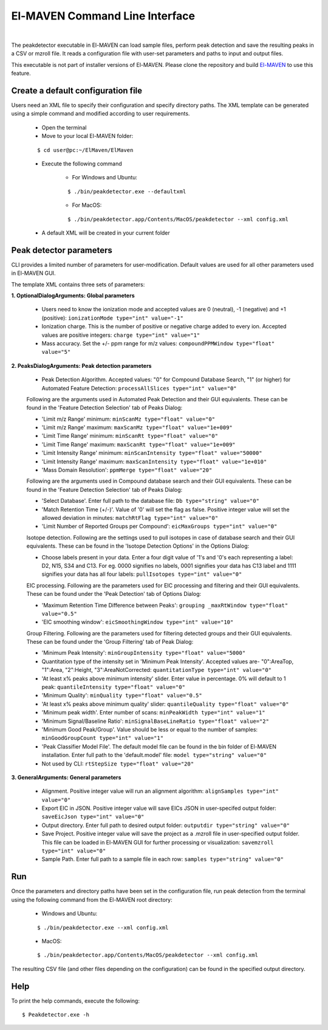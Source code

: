 El-MAVEN Command Line Interface
===============================

|

The peakdetector executable in El-MAVEN can load sample files, perform peak detection and save the resulting peaks in a CSV or mzroll file. It reads a configuration file with user-set parameters and paths to input and output files.

This executable is not part of installer versions of El-MAVEN. Please clone the repository and build `El-MAVEN <https://github.com/ElucidataInc/ElMaven/blob/develop/README.md#compilation>`_ to use this feature.


Create a default configuration file
-----------------------------------

Users need an XML file to specify their configuration and specify directory paths. The XML template can be generated using a simple command and modified according to user requirements.

   * Open the terminal

   * Move to your local El-MAVEN folder: 
   
   ::
   
   $ cd user@pc:~/ElMaven/ElMaven

   * Execute the following command

      * For Windows and Ubuntu: 

      ::

      $ ./bin/peakdetector.exe --defaultxml
      
      * For MacOS: 

      ::

      $ ./bin/peakdetector.app/Contents/MacOS/peakdetector --xml config.xml

   * A default XML will be created in your current folder

Peak detector parameters
------------------------

CLI provides a limited number of parameters for user-modification. Default values are used for all other parameters used in El-MAVEN GUI.

The template XML contains three sets of parameters:

**1. OptionalDialogArguments: Global parameters**

   * Users need to know the ionization mode and accepted values are 0 (neutral), -1 (negative) and +1 (positive): ``ionizationMode type="int" value="-1"``  

   * Ionization charge. This is the number of positive or negative charge added to every ion. Accepted values are positive integers: ``charge type="int" value="1"`` 

   * Mass accuracy. Set the +/- ppm range for m/z values: ``compoundPPMWindow type="float" value="5"`` 

**2. PeaksDialogArguments: Peak detection parameters**

   * Peak Detection Algorithm. Accepted values: "0" for Compound Database Search, "1" (or higher) for Automated Feature Detection: ``processAllSlices type="int" value="0"``

   Following are the arguments used in Automated Peak Detection and their GUI equivalents. These can be found in the 'Feature Detection Selection' tab of Peaks Dialog:

   * 'Limit m/z Range' minimum: ``minScanMz type="float" value="0"`` 

   * 'Limit m/z Range' maximum: ``maxScanMz type="float" value="1e+009"`` 

   * 'Limit Time Range' minimum: ``minScanRt type="float" value="0"`` 

   * 'Limit Time Range' maximum: ``maxScanRt type="float" value="1e+009"`` 

   * 'Limit Intensity Range' minimum: ``minScanIntensity type="float" value="50000"`` 

   * 'Limit Intensity Range' maximum: ``maxScanIntensity type="float" value="1e+010"`` 

   * 'Mass Domain Resolution': ``ppmMerge type="float" value="20"`` 

   Following are the arguments used in Compound database search and their GUI equivalents. These can be found in the 'Feature Detection Selection' tab of Peaks Dialog:

   * 'Select Database'. Enter full path to the database file: ``Db type="string" value="0"`` 

   * 'Match Retention Time (+/-)'. Value of '0' will set the flag as false. Positive integer value will set the allowed deviation in minutes: ``matchRtFlag type="int" value="0"`` 

   * 'Limit Number of Reported Groups per Compound':  ``eicMaxGroups type="int" value="0"`` 

   Isotope detection. Following are the settings used to pull isotopes in case of database search and their GUI equivalents. These can be found in the 'Isotope Detection Options' in the Options Dialog:

   * Choose labels present in your data. Enter a four digit value of '1's and '0's each representing a label: D2, N15, S34 and C13. For eg. 0000 signifies no labels, 0001 signifies your data has C13 label and 1111 signifies your data has all four labels: ``pullIsotopes type="int" value="0"`` 

   EIC processing. Following are the parameters used for EIC processing and filtering and their GUI equivalents. These can be found under the 'Peak Detection' tab of Options Dialog:

   * 'Maximum Retention Time Difference between Peaks':  ``grouping _maxRtWindow type="float" value="0.5"`` 

   * 'EIC smoothing window': ``eicSmoothingWindow type="int" value="10"`` 

   Group Filtering. Following are the parameters used for filtering detected groups and their GUI equivalents. These can be found under the 'Group Filtering' tab of Peak Dialog:

   * 'Minimum Peak Intensity': ``minGroupIntensity type="float" value="5000"``

   * Quantitation type of the intensity set in 'Minimum Peak Intensity'. Accepted values are- "0":AreaTop, "1":Area, "2":Height, "3":AreaNotCorrected: ``quantitationType type="int" value="0"`` 

   * 'At least x% peaks above minimum intensity' slider. Enter value in percentage. 0% will default to 1 peak: ``quantileIntensity type="float" value="0"`` 

   * 'Minimum Quality': ``minQuality type="float" value="0.5"`` 

   * 'At least x% peaks above minimum quality' slider: ``quantileQuality type="float" value="0"`` 

   * 'Minimum peak width'. Enter number of scans: ``minPeakWidth type="int" value="1"`` 

   * 'Minimum Signal/Baseline Ratio': ``minSignalBaseLineRatio type="float" value="2"`` 

   * 'Minimum Good Peak/Group'. Value should be less or equal to the number of samples: ``minGoodGroupCount type="int" value="1"``

   * 'Peak Classifier Model File'. The default model file can be found in the bin folder of El-MAVEN installation. Enter full path to the 'default.model' file: ``model type="string" value="0"`` 

   * Not used by CLI: ``rtStepSize type="float" value="20"``

**3. GeneralArguments: General parameters**

   * Alignment. Positive integer value will run an alignment algorithm: ``alignSamples type="int" value="0"`` 

   * Export EIC in JSON. Positive integer value will save EICs JSON in user-specifed output folder: ``saveEicJson type="int" value="0"``

   * Output directory. Enter full path to desired output folder: ``outputdir type="string" value="0"``

   * Save Project. Positive integer value will save the project as a .mzroll file in user-specified output folder. This file can be loaded in El-MAVEN GUI for further processing or visualization: ``savemzroll type="int" value="0"``

   * Sample Path. Enter full path to a sample file in each row: ``samples type="string" value="0"`` 


Run
---

Once the parameters and directory paths have been set in the configuration file, run peak detection from the terminal using the following command from the El-MAVEN root directory:

   * Windows and Ubuntu: 

   ::

   $ ./bin/peakdetector.exe --xml config.xml
   
   * MacOS: 

   ::

   $ ./bin/peakdetector.app/Contents/MacOS/peakdetector --xml config.xml

The resulting CSV file (and other files depending on the configuration) can be found in the specified output directory.

Help
----

To print the help commands, execute the following:

::

$ Peakdetector.exe -h
